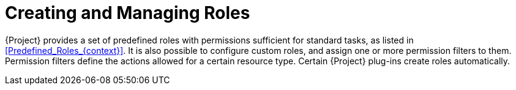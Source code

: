 [id="Creating_and_Managing_Roles_{context}"]
= Creating and Managing Roles

{Project} provides a set of predefined roles with permissions sufficient for standard tasks, as listed in xref:Predefined_Roles_{context}[].
It is also possible to configure custom roles, and assign one or more permission filters to them.
Permission filters define the actions allowed for a certain resource type.
Certain {Project} plug-ins create roles automatically.
